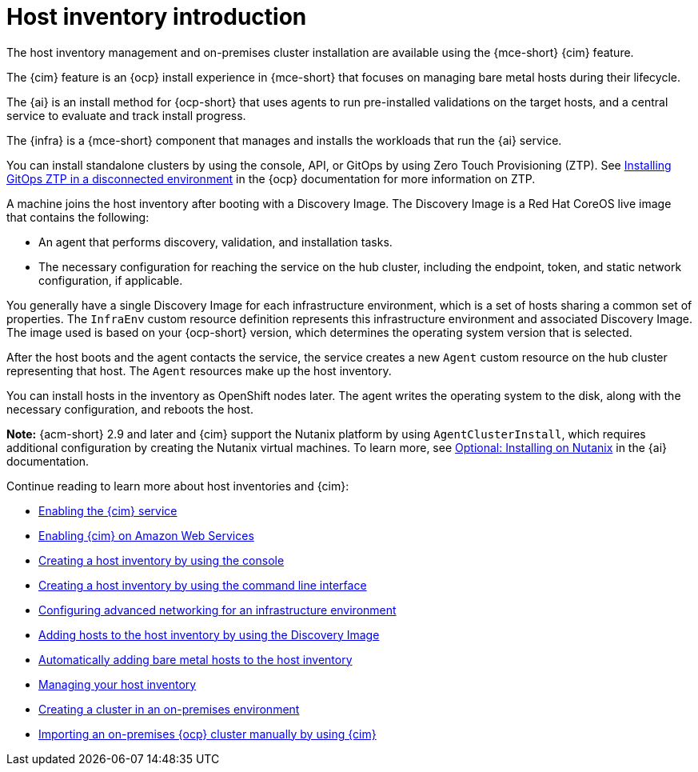 [#cim-intro]
= Host inventory introduction

The host inventory management and on-premises cluster installation are available using the {mce-short} {cim} feature.

The {cim} feature is an {ocp} install experience in {mce-short} that focuses on managing bare metal hosts during their lifecycle.

The {ai} is an install method for {ocp-short} that uses agents to run pre-installed validations on the target hosts, and a central service to evaluate and track install progress.

The {infra} is a {mce-short} component that manages and installs the workloads that run the {ai} service.

// You can use the console to create a host inventory, which is a pool of bare metal or virtual machines that you can use to create on-premises {ocp-short} clusters. These clusters can be standalone, with dedicated machines for the control plane, or link:../../clusters/hosted_control_planes/hosted_intro.adoc#hosted-control-planes-intro[hosted control planes], where the control plane runs as pods on a hub cluster.
// Removed to run build | OF | Oct 15 2024

You can install standalone clusters by using the console, API, or GitOps by using Zero Touch Provisioning (ZTP). See link:https://docs.redhat.com/documentation/en-us/openshift_container_platform/4.15/html-single/scalability_and_performance/index#installing-disconnected-rhacm_ztp-preparing-the-hub-cluster[Installing GitOps ZTP in a disconnected environment] in the {ocp} documentation for more information on ZTP.

A machine joins the host inventory after booting with a Discovery Image. The Discovery Image is a Red Hat CoreOS live image that contains the following:

- An agent that performs discovery, validation, and installation tasks.
- The necessary configuration for reaching the service on the hub cluster, including the endpoint, token, and static network configuration, if applicable.

You generally have a single Discovery Image for each infrastructure environment, which is a set of hosts sharing a common set of properties. The `InfraEnv` custom resource definition represents this infrastructure environment and associated Discovery Image. The image used is based on your {ocp-short} version, which determines the operating system version that is selected.

After the host boots and the agent contacts the service, the service creates a new `Agent` custom resource on the hub cluster representing that host. The `Agent` resources make up the host inventory.

You can install hosts in the inventory as OpenShift nodes later. The agent writes the operating system to the disk, along with the necessary configuration, and reboots the host.

*Note:* {acm-short} 2.9 and later and {cim} support the Nutanix platform by using `AgentClusterInstall`, which requires additional configuration by creating the Nutanix virtual machines. To learn more, see link:https://docs.redhat.com/en/documentation/assisted_installer_for_openshift_container_platform/2024/html/installing_openshift_container_platform_with_the_assisted_installer/assembly_installing-on-nutanix[Optional: Installing on Nutanix] in the {ai} documentation.

Continue reading to learn more about host inventories and {cim}:

* xref:../assisted_installer/ai_enable_cim_cim.adoc#enable-cim[Enabling the {cim} service]
* xref:../assisted_installer/ai_enable_cim_cim_aws.adoc#enable-cim-aws[Enabling {cim} on Amazon Web Services]
* xref:../assisted_installer/ai_create_console.adoc#create-host-inventory-console[Creating a host inventory by using the console]
* xref:../assisted_installer/ai_create_cli.adoc#create-host-inventory-cli[Creating a host inventory by using the command line interface]
* xref:../assisted_installer/ai_network_cli.adoc#cim-network-config[Configuring advanced networking for an infrastructure environment]
* xref:../assisted_installer/ai_add_host.adoc#add-host-host-inventory[Adding hosts to the host inventory by using the Discovery Image]
* xref:../assisted_installer/ai_auto_add_host.adoc#auto-add-host-host-inventory[Automatically adding bare metal hosts to the host inventory]
* xref:../assisted_installer/ai_manage.adoc#manage-host-inv[Managing your host inventory]
* xref:../assisted_installer/create_cluster_on_prem.adoc#creating-a-cluster-on-premises[Creating a cluster in an on-premises environment]
* xref:../cluster_lifecycle/import_ocp.adoc#import-ocp-cluster[Importing an on-premises {ocp} cluster manually by using {cim}]
